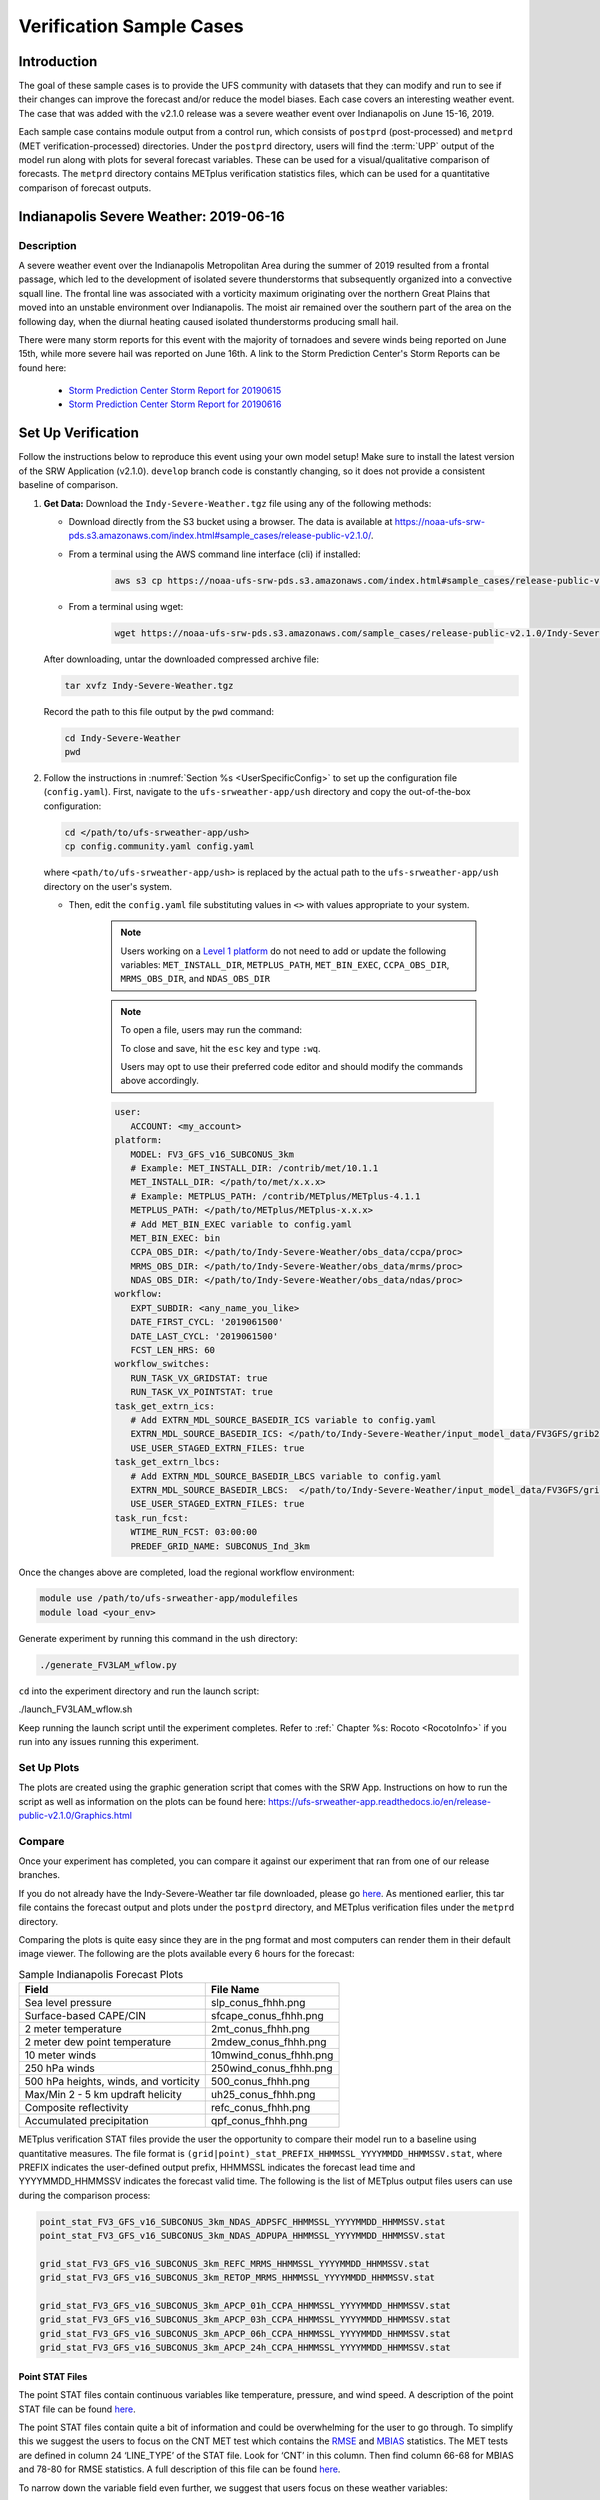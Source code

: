 .. _VXCases:

============================
Verification Sample Cases
============================

Introduction
===============

The goal of these sample cases is to provide the UFS community with datasets that they can modify and run to see if their changes can improve the forecast and/or reduce the model biases. Each case covers an interesting weather event. The case that was added with the v2.1.0 release was a severe weather event over Indianapolis on June 15-16, 2019. 

Each sample case contains module output from a control run, which consists of ``postprd`` (post-processed) and ``metprd`` (MET verification-processed) directories. Under the ``postprd`` directory, users will find the :term:`UPP` output of the model run along with plots for several forecast variables. These can be used for a visual/qualitative comparison of forecasts. The ``metprd`` directory contains METplus verification statistics files, which can be used for a quantitative comparison of forecast outputs. 

Indianapolis Severe Weather: 2019-06-16
==========================================

.. COMMENT: Why only 06-16 in heading? 

Description
--------------

A severe weather event over the Indianapolis Metropolitan Area during the summer of 2019 resulted from a frontal passage, which led to the development of isolated severe thunderstorms that subsequently organized into a convective squall line. The frontal line was associated with a vorticity maximum originating over the northern Great Plains that moved into an unstable environment over Indianapolis. The moist air remained over the southern part of the area on the following day, when the diurnal heating caused isolated thunderstorms producing small hail.

.. COMMENT: Edit above for clarity. 

There were many storm reports for this event with the majority of tornadoes and severe winds being reported on June 15th, while more severe hail was reported on June 16th. A link to the Storm Prediction Center's Storm Reports can be found here: 

   * `Storm Prediction Center Storm Report for 20190615 <https://www.spc.noaa.gov/climo/reports/190615_rpts.html>`__
   * `Storm Prediction Center Storm Report for 20190616 <https://www.spc.noaa.gov/climo/reports/190616_rpts.html>`__

Set Up Verification
======================

Follow the instructions below to reproduce this event using your own model setup! Make sure to install the latest version of the SRW Application (v2.1.0). ``develop`` branch code is constantly changing, so it does not provide a consistent baseline of comparison. 

#. **Get Data:** Download the ``Indy-Severe-Weather.tgz`` file using any of the following methods: 

   * Download directly from the S3 bucket using a browser. The data is available at https://noaa-ufs-srw-pds.s3.amazonaws.com/index.html#sample_cases/release-public-v2.1.0/.
   * From a terminal using the AWS command line interface (cli) if installed:

      .. code-block:: console

         aws s3 cp https://noaa-ufs-srw-pds.s3.amazonaws.com/index.html#sample_cases/release-public-v2.1.0/Indy-Severe-Weather.tgz Indy-Severe-Weather.tgz
   
   * From a terminal using wget: 

      .. code-block:: console

         wget https://noaa-ufs-srw-pds.s3.amazonaws.com/sample_cases/release-public-v2.1.0/Indy-Severe-Weather.tgz

   After downloading, untar the downloaded compressed archive file: 

   .. code-block:: console

      tar xvfz Indy-Severe-Weather.tgz

   Record the path to this file output by the ``pwd`` command: 
   
   .. code-block:: console 

      cd Indy-Severe-Weather
      pwd
   
#. Follow the instructions in :numref:`Section %s <UserSpecificConfig>` to set up the configuration file (``config.yaml``). First, navigate to the ``ufs-srweather-app/ush`` directory and copy the out-of-the-box configuration:

   .. code-block:: console

      cd </path/to/ufs-srweather-app/ush>
      cp config.community.yaml config.yaml
   
   where ``<path/to/ufs-srweather-app/ush>`` is replaced by the actual path to the ``ufs-srweather-app/ush`` directory on the user's system. 
   
   * Then, edit the ``config.yaml`` file substituting values in ``<>`` with values appropriate to your system. 
   
      .. note::
         Users working on a `Level 1 platform <https://github.com/ufs-community/ufs-srweather-app/wiki/Supported-Platforms-and-Compilers>`__ do not need to add or update the following variables: ``MET_INSTALL_DIR``, ``METPLUS_PATH``, ``MET_BIN_EXEC``, ``CCPA_OBS_DIR``, ``MRMS_OBS_DIR``, and ``NDAS_OBS_DIR``
   
      .. note::
         To open a file, users may run the command: 

         .. code-block::console

            vi config.yaml
         
         To close and save, hit the ``esc`` key and type ``:wq``.

         Users may opt to use their preferred code editor and should modify the commands above accordingly. 
            
      .. code-block:: console

         user:
            ACCOUNT: <my_account>
         platform:
            MODEL: FV3_GFS_v16_SUBCONUS_3km
            # Example: MET_INSTALL_DIR: /contrib/met/10.1.1
            MET_INSTALL_DIR: </path/to/met/x.x.x>
            # Example: METPLUS_PATH: /contrib/METplus/METplus-4.1.1
            METPLUS_PATH: </path/to/METplus/METplus-x.x.x>
            # Add MET_BIN_EXEC variable to config.yaml
            MET_BIN_EXEC: bin
            CCPA_OBS_DIR: </path/to/Indy-Severe-Weather/obs_data/ccpa/proc>
            MRMS_OBS_DIR: </path/to/Indy-Severe-Weather/obs_data/mrms/proc>
            NDAS_OBS_DIR: </path/to/Indy-Severe-Weather/obs_data/ndas/proc>
         workflow:
            EXPT_SUBDIR: <any_name_you_like>
            DATE_FIRST_CYCL: '2019061500'
            DATE_LAST_CYCL: '2019061500'
            FCST_LEN_HRS: 60
         workflow_switches:
            RUN_TASK_VX_GRIDSTAT: true
            RUN_TASK_VX_POINTSTAT: true
         task_get_extrn_ics:
            # Add EXTRN_MDL_SOURCE_BASEDIR_ICS variable to config.yaml
            EXTRN_MDL_SOURCE_BASEDIR_ICS: </path/to/Indy-Severe-Weather/input_model_data/FV3GFS/grib2/2019061500>
            USE_USER_STAGED_EXTRN_FILES: true
         task_get_extrn_lbcs:
            # Add EXTRN_MDL_SOURCE_BASEDIR_LBCS variable to config.yaml
            EXTRN_MDL_SOURCE_BASEDIR_LBCS:  </path/to/Indy-Severe-Weather/input_model_data/FV3GFS/grib2/2019061500>
            USE_USER_STAGED_EXTRN_FILES: true
         task_run_fcst:
            WTIME_RUN_FCST: 03:00:00
            PREDEF_GRID_NAME: SUBCONUS_Ind_3km


Once the changes above are completed, load the regional workflow environment:

.. code-block:: console
   
   module use /path/to/ufs-srweather-app/modulefiles
   module load <your_env>

Generate experiment by running this command in the ush directory:

.. code-block:: console
   
   ./generate_FV3LAM_wflow.py

``cd`` into the experiment directory and run the launch script:

./launch_FV3LAM_wflow.sh

Keep running the launch script until the experiment completes. Refer to :ref:` Chapter %s: Rocoto <RocotoInfo>` if you run into any issues running this experiment.

Set Up Plots
---------------

The plots are created using the graphic generation script that comes with the SRW App. Instructions on how to run the script as well as information on the plots can be found here: https://ufs-srweather-app.readthedocs.io/en/release-public-v2.1.0/Graphics.html

Compare
----------

Once your experiment has completed, you can compare it against our experiment that ran from one of our release branches. 

If you do not already have the Indy-Severe-Weather tar file downloaded, please go `here <https://noaa-ufs-srw-pds.s3.amazonaws.com/index.html#sample_cases/release-public-v2.1.0/>`__. As mentioned earlier, this tar file contains the forecast output and plots under the ``postprd`` directory, and METplus verification files under the ``metprd`` directory. 

Comparing the plots is quite easy since they are in the png format and most computers can render them in their default image viewer. The following are the plots available every 6 hours for the forecast: 

.. table:: Sample Indianapolis Forecast Plots

   +-----------------------------------------+-----------------------------------+
   | Field                                   | File Name                         |
   +=========================================+===================================+
   | Sea level pressure                      | slp_conus_fhhh.png                |
   +-----------------------------------------+-----------------------------------+
   | Surface-based CAPE/CIN                  | sfcape_conus_fhhh.png             |
   +-----------------------------------------+-----------------------------------+
   | 2 meter temperature                     | 2mt_conus_fhhh.png                |
   +-----------------------------------------+-----------------------------------+
   | 2 meter dew point temperature           | 2mdew_conus_fhhh.png              |
   +-----------------------------------------+-----------------------------------+
   | 10 meter winds                          | 10mwind_conus_fhhh.png            |
   +-----------------------------------------+-----------------------------------+
   | 250 hPa winds                           | 250wind_conus_fhhh.png            |
   +-----------------------------------------+-----------------------------------+
   | 500 hPa heights, winds, and vorticity   | 500_conus_fhhh.png                |
   +-----------------------------------------+-----------------------------------+
   | Max/Min 2 - 5 km updraft helicity       | uh25_conus_fhhh.png               |
   +-----------------------------------------+-----------------------------------+
   | Composite reflectivity                  | refc_conus_fhhh.png               |
   +-----------------------------------------+-----------------------------------+
   | Accumulated precipitation               | qpf_conus_fhhh.png                |
   +-----------------------------------------+-----------------------------------+
   
METplus verification STAT files provide the user the opportunity to compare their model run to a baseline using quantitative measures. The file format is ``(grid|point)_stat_PREFIX_HHMMSSL_YYYYMMDD_HHMMSSV.stat``, where PREFIX indicates the user-defined output prefix, HHMMSSL indicates the forecast lead time and YYYYMMDD_HHMMSSV indicates the forecast valid time. The following is the list of METplus output files users can use during the comparison process:

.. COMMENT: Explain meaning of prefix, lead time, and valid time and/or give example

.. code-block:: console 
   
   point_stat_FV3_GFS_v16_SUBCONUS_3km_NDAS_ADPSFC_HHMMSSL_YYYYMMDD_HHMMSSV.stat
   point_stat_FV3_GFS_v16_SUBCONUS_3km_NDAS_ADPUPA_HHMMSSL_YYYYMMDD_HHMMSSV.stat

   grid_stat_FV3_GFS_v16_SUBCONUS_3km_REFC_MRMS_HHMMSSL_YYYYMMDD_HHMMSSV.stat
   grid_stat_FV3_GFS_v16_SUBCONUS_3km_RETOP_MRMS_HHMMSSL_YYYYMMDD_HHMMSSV.stat

   grid_stat_FV3_GFS_v16_SUBCONUS_3km_APCP_01h_CCPA_HHMMSSL_YYYYMMDD_HHMMSSV.stat
   grid_stat_FV3_GFS_v16_SUBCONUS_3km_APCP_03h_CCPA_HHMMSSL_YYYYMMDD_HHMMSSV.stat
   grid_stat_FV3_GFS_v16_SUBCONUS_3km_APCP_06h_CCPA_HHMMSSL_YYYYMMDD_HHMMSSV.stat
   grid_stat_FV3_GFS_v16_SUBCONUS_3km_APCP_24h_CCPA_HHMMSSL_YYYYMMDD_HHMMSSV.stat

Point STAT Files
^^^^^^^^^^^^^^^^^^^

The point STAT files contain continuous variables like temperature, pressure, and wind speed. A description of the point STAT file can be found `here <https://met.readthedocs.io/en/latest/Users_Guide/point-stat.html#introduction>`__. 

The point STAT files contain quite a bit of information and could be overwhelming for the user to go through. To simplify this we suggest the users to focus on the CNT MET test which contains the `RMSE <https://met.readthedocs.io/en/latest/Users_Guide/appendixC.html#root-mean-squared-error-rmse>`__ and `MBIAS <https://met.readthedocs.io/en/latest/Users_Guide/appendixC.html?highlight=csi#multiplicative-bias>`__ statistics. The MET tests are defined in column 24 ‘LINE_TYPE’ of the STAT file. Look for ‘CNT’ in this column. Then find column 66-68 for MBIAS and 78-80 for RMSE statistics. A full description of this file can be found `here <https://met.readthedocs.io/en/latest/Users_Guide/point-stat.html#point-stat-output>`__.

.. COMMENT: Use/add intersphinx to link to MET docs?

To narrow down the variable field even further, we suggest that users focus on these weather variables: 

   * 250 mb - wind speed, temperature
   * 500 mb - wind speed, temperature
   * 700 mb - wind speed, temperature, relative humidity
   * 850 mb - wind speed, temperature, relative humidity
   * Surface  - wind speed, temperature, pressure, dewpoint

**Interpretation:**

* A lower RMSE indicates that the model forecast value is closer to the observation value.
* If MBIAS > 1, then the forecast is too high on average by (MBIAS - 1)%. If MBIAS < 1, then the forecast is too low on average by (1 - MBIAS)%.

Grid STAT Files
^^^^^^^^^^^^^^^^^^^

The grid STAT files contain gridded variables like reflectivity and precipitation. A description of the grid STAT file can be found `here <https://met.readthedocs.io/en/latest/Users_Guide/grid-stat.html#introduction>`__. 

As with the point STAT file, there are several MET tests and statistics in the grid STAT file. Again, to simplify this dataset we suggest that users focus on the MET tests and statistics found in the table below. As before, the MET tests are found in column 24 ‘LINE_TYPE’ of the grid STAT file. The table also shows the user the columns for the statistics of interest. For a more detailed description of the grid STAT files look here: 11. Grid-Stat Tool — MET 10.1.2 documentation

.. table:: Grid-Stat Statistics

   +----------------+----------+-----------------+----------------------+
   | File Type      | MET Test | Statistic       | Statistic Column     |
   +================+==========+=================+======================+
   | APCP           | NBRCTS   | FBIAS           | 41-43                |
   +----------------+----------+-----------------+----------------------+
   | APCP           | NBRCNT   | FSS             | 29-31                |
   +----------------+----------+-----------------+----------------------+
   | REFC and RETOP | NBRCTS   | FBIAS, FAR, CSI | 41-43, 59-63, 64-68  |
   +----------------+----------+-----------------+----------------------+

**Interpretation:**

* If FBIAS > 1, then the event is over forecast. If FBIAS < 1, then the event is under forecast. If 1, then the forecast matched the observation.

.. COMMENT: What does over or under forecast mean?

* FSS values > 0.5 indicates a useful score. On a scale from 0 to 1 with 0 being no overlap between forecast and observation and 1 being a complete overlap.
* FAR ranges from 0 to 1; a perfect forecast would have FAR = 0 with 1 indicating no skill in the forecast.
* CSI ranges from 0 to 1, with 1 being a perfect forecast and 0 representing no skill in the forecast.
